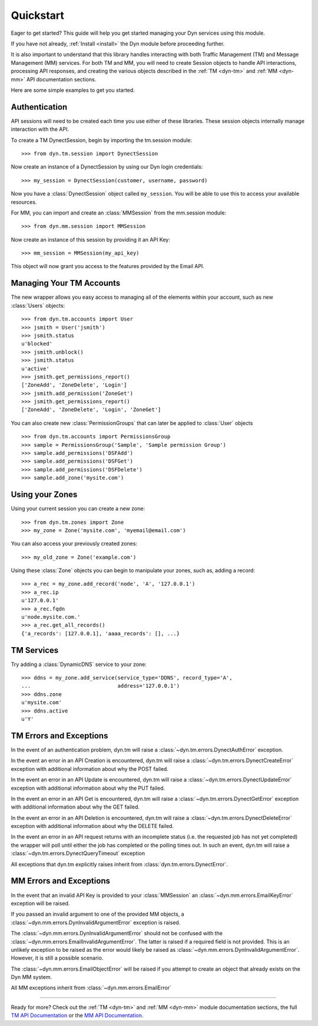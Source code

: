 .. _quickstart:

Quickstart
==========

Eager to get started? This guide will help you get started managing your Dyn
services using this module.

If you have not already, :ref:`Install <install>` the Dyn module before proceeding further.

It is also important to understand that this library handles interacting with
both Traffic Management (TM) and Message Management (MM) services. For both
TM and MM, you will need to create Session objects to handle API interactions,
processing API responses, and creating the various objects described
in the :ref:`TM <dyn-tm>` and :ref:`MM <dyn-mm>` API documentation sections.

Here are some simple examples to get you started.

Authentication
--------------
API sessions will need to be created each time you use either of these libraries.
These session objects internally manage interaction with the API.

To create a TM DynectSession, begin by importing the tm.session module::

    >>> from dyn.tm.session import DynectSession

Now create an instance of a DynectSession by using our Dyn
login credentials::

    >>> my_session = DynectSession(customer, username, password)

Now you have a :class:`DynectSession` object called ``my_session``. You will be
able to use this to access your available resources.

For MM, you can import and create an :class:`MMSession` from the mm.session
module::

    >>> from dyn.mm.session import MMSession

Now create an instance of this session by providing it an API Key::

    >>> mm_session = MMSession(my_api_key)

This object will now grant you access to the features provided by the Email API.

Managing Your TM Accounts
-------------------------
The new wrapper allows you easy access to managing all of the elements within
your account, such as new :class:`Users` objects::

    >>> from dyn.tm.accounts import User
    >>> jsmith = User('jsmith')
    >>> jsmith.status
    u'blocked'
    >>> jsmith.unblock()
    >>> jsmith.status
    u'active'
    >>> jsmith.get_permissions_report()
    ['ZoneAdd', 'ZoneDelete', 'Login']
    >>> jsmith.add_permission('ZoneGet')
    >>> jsmith.get_permissions_report()
    ['ZoneAdd', 'ZoneDelete', 'Login', 'ZoneGet']

You can also create new :class:`PermissionGroups` that can later be applied to
:class:`User` objects
::

    >>> from dyn.tm.accounts import PermissionsGroup
    >>> sample = PermissionsGroup('Sample', 'Sample permission Group')
    >>> sample.add_permissions('DSFAdd')
    >>> sample.add_permissions('DSFGet')
    >>> sample.add_permissions('DSFDelete')
    >>> sample.add_zone('mysite.com')

Using your Zones
----------------
Using your current session you can create a new zone::

    >>> from dyn.tm.zones import Zone
    >>> my_zone = Zone('mysite.com', 'myemail@email.com')

You can also access your previously created zones::

    >>> my_old_zone = Zone('example.com')

Using these :class:`Zone` objects you can begin to manipulate your zones,
such as, adding a record::

    >>> a_rec = my_zone.add_record('node', 'A', '127.0.0.1')
    >>> a_rec.ip
    u'127.0.0.1'
    >>> a_rec.fqdn
    u'node.mysite.com.'
    >>> a_rec.get_all_records()
    {'a_records': [127.0.0.1], 'aaaa_records': [], ...}

TM Services
-----------
Try adding a :class:`DynamicDNS` service to your zone::

    >>> ddns = my_zone.add_service(service_type='DDNS', record_type='A',
    ...                            address='127.0.0.1')
    >>> ddns.zone
    u'mysite.com'
    >>> ddns.active
    u'Y'


TM Errors and Exceptions
------------------------
In the event of an authentication problem, dyn.tm will raise a
:class:`~dyn.tm.errors.DynectAuthError` exception.

In the event an error in an API Creation is encountered, dyn.tm will
raise a :class:`~dyn.tm.errors.DynectCreateError` exception with
additional information about why the POST failed.

In the event an error in an API Update is encountered, dyn.tm will
raise a :class:`~dyn.tm.errors.DynectUpdateError` exception with
additional information about why the PUT failed.

In the event an error in an API Get is encountered, dyn.tm will
raise a :class:`~dyn.tm.errors.DynectGetError` exception with
additional information about why the GET failed.

In the event an error in an API Deletion is encountered, dyn.tm will
raise a :class:`~dyn.tm.errors.DynectDeleteError` exception with
additional information about why the DELETE failed.

In the event an error in an API request returns with an incomplete status (i.e.
the requested job has not yet completed) the wrapper will poll until either the
job has completed or the polling times out. In such an event,
dyn.tm will raise a :class:`~dyn.tm.errors.DynectQueryTimeout`
exception

All exceptions that dyn.tm explicitly raises inherit from
:class:`dyn.tm.errors.DynectError`.

MM Errors and Exceptions
------------------------
In the event that an invalid API Key is provided to your :class:`MMSession` an
:class:`~dyn.mm.errors.EmailKeyError` exception will be raised.

If you passed an invalid argument to one of the provided MM objects, a
:class:`~dyn.mm.errors.DynInvalidArgumentError` exception is raised.

The :class:`~dyn.mm.errors.DynInvalidArgumentError` should not be confused with
the :class:`~dyn.mm.errors.EmailInvalidArgumentError`. The latter is raised if a
required field is not provided. This is an unlikely exception to be raised
as the error would likely be raised as
:class:`~dyn.mm.errors.DynInvalidArgumentError`. However, it is still a possible
scenario.

The :class:`~dyn.mm.errors.EmailObjectError` will be raised if you
attempt to create an object that already exists on the Dyn MM system.

All MM exceptions inherit from :class:`~dyn.mm.errors.EmailError`

-----------------------

Ready for more? Check out the :ref:`TM <dyn-tm>` and :ref:`MM <dyn-mm>`
module documentation sections, the full
`TM API Documentation <https://help.dynect.net/rest-resources/>`_ or the
`MM API Documentation <https://help.dynect.net/api/>`_.
